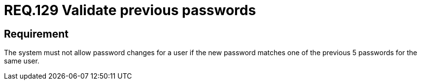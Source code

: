 :slug: rules/129/
:category: rules
:description: This document contains the details of the security requirements related to the definition and management of user credentials in the organization. This requirement establishes the importance of validating passwords changes to ensure that the new passwords do not match previous user passwords.
:keywords: System, Requirement, Password, Update, Validation, Security.
:rules: yes
:translate: rules/129/

= REQ.129 Validate previous passwords

== Requirement

The system must not allow password changes for a user
if the new password matches one of the previous +5+ passwords
for the same user.
